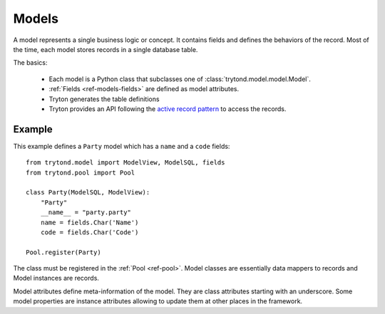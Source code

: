 .. _topics-models:

======
Models
======

A model represents a single business logic or concept. It contains fields and
defines the behaviors of the record. Most of the time, each model stores
records in a single database table.

The basics:

    * Each model is a Python class that subclasses one of
      :class:`trytond.model.model.Model`.

    * :ref:`Fields <ref-models-fields>` are defined as model attributes.

    * Tryton generates the table definitions

    * Tryton provides an API following the `active record pattern`_ to access the records.

.. _active record pattern: http://en.wikipedia.org/wiki/Active_record

Example
=======

This example defines a ``Party`` model which has a ``name`` and a ``code``
fields::

    from trytond.model import ModelView, ModelSQL, fields
    from trytond.pool import Pool

    class Party(ModelSQL, ModelView):
        "Party"
        __name__ = "party.party"
        name = fields.Char('Name')
        code = fields.Char('Code')

    Pool.register(Party)

The class must be registered in the :ref:`Pool <ref-pool>`.
Model classes are essentially data mappers to records and Model instances are
records.

Model attributes define meta-information of the model. They are class
attributes starting with an underscore.  Some model properties are instance
attributes allowing to update them at other places in the framework.
